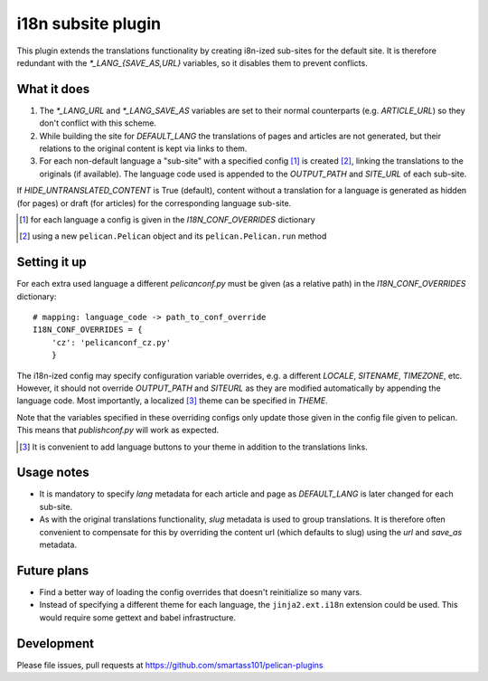i18n subsite plugin
===================

This plugin extends the translations functionality by creating i8n-ized sub-sites for the default site.
It is therefore redundant with the *\*_LANG_{SAVE_AS,URL}* variables, so it disables them to prevent conflicts.

What it does
------------
1. The *\*_LANG_URL* and *\*_LANG_SAVE_AS* variables are set to their normal counterparts (e.g. *ARTICLE_URL*) so they don't conflict with this scheme.
2. While building the site for *DEFAULT_LANG* the translations of pages and articles are not generated, but their relations to the original content is kept via links to them.
3. For each non-default language a "sub-site" with a specified config [#conf]_ is created [#run]_, linking the translations to the originals (if available). The language code used is appended to the *OUTPUT_PATH* and *SITE_URL* of each sub-site.

If *HIDE_UNTRANSLATED_CONTENT* is True (default), content without a translation for a language is generated as hidden (for pages) or draft (for articles) for the corresponding language sub-site.

.. [#conf] for each language a config is given in the *I18N_CONF_OVERRIDES* dictionary
.. [#run] using a new ``pelican.Pelican`` object and its ``pelican.Pelican.run`` method

Setting it up
-------------

For each extra used language a different *pelicanconf.py* must be given (as a relative path) in the *I18N_CONF_OVERRIDES* dictionary::

    # mapping: language_code -> path_to_conf_override
    I18N_CONF_OVERRIDES = {
        'cz': 'pelicanconf_cz.py'
	}

The i18n-ized config may specify configuration variable overrides, e.g. a different *LOCALE*, *SITENAME*, *TIMEZONE*, etc. 
However, it should not override *OUTPUT_PATH* and *SITEURL* as they are modified automatically by appending the language code.
Most importantly, a localized [#local]_ theme can be specified in *THEME*.

Note that the variables specified in these overriding configs only update those given in the config file given to pelican.
This means that *publishconf.py* will work as expected.

.. [#local] It is convenient to add language buttons to your theme in addition to the translations links.

Usage notes
-----------
- It is mandatory to specify *lang* metadata for each article and page as *DEFAULT_LANG* is later changed for each sub-site.
- As with the original translations functionality, *slug* metadata is used to group translations. It is therefore often
  convenient to compensate for this by overriding the content url (which defaults to slug) using the *url* and *save_as* metadata.

Future plans
------------
- Find a better way of loading the config overrides that doesn't reinitialize so many vars.
- Instead of specifying a different theme for each language, the ``jinja2.ext.i18n`` extension could be used. 
  This would require some gettext and babel infrastructure.

Development
-----------
Please file issues, pull requests at https://github.com/smartass101/pelican-plugins
